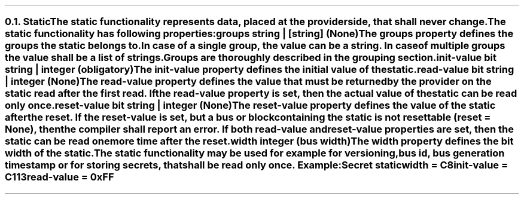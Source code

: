 .NH 2
.XN Static
.LP
The \fCstatic\fR functionality represents data, placed at the provider side, that shall never change.
.LP
The \fCstatic\fR functionality has following properties:
.IP "\f[CB]groups\f[CW] string | [string] (None)\f[]" 0.2i
The \fCgroups\fR property defines the groups the \fCstatic\fR belongs to.
In case of a single group, the value can be a string.
In case of multiple groups the value shall be a list of strings.
Groups are thoroughly described in the grouping section.
.IP "\f[CB]init-value\f[CW] bit string | integer (obligatory)\f[]" 0.2i
The \fCinit-value\fR property defines the initial value of the \fCstatic\fR.
.IP "\f[CB]read-value\f[CW] bit string | integer (None)\f[]"
The \fCread-value\fR property defines the value that must be returned by the provider on the \fCstatic\fR read after the first read.
If the \fCread-value\fR property is set, then the actual value of the \fCstatic\fR can be read only once.
.IP "\f[CB]reset-value\f[CW] bit string | integer (None)\f[]"
The \fCreset-value\fR property defines the value of the static after the reset.
If the \fCreset-value\fR is set, but a \fCbus\fR or \fCblock\fR containing the \fCstatic\fR is not resettable (\fCreset = None\fR), then the compiler shall report an error.
If both \fCread-value\fR and \fCreset-value\fR properties are set, then the \fCstatic\fR can be read one more time after the reset.
.IP "\f[CB]width\f[CW] integer (bus width)\f[]"
The \fCwidth\fR property defines the bit width of the \fCstatic\fR.
.LP
The \fCstatic\fR functionality may be used for example for versioning, bus id, bus generation timestamp or for storing secrets, that shall be read only once. Example:
.QP
\fCSecret \f[CB]static
.br
	\f[CB]width\fC = C8
.br
	\f[CB]init-value\fC = C113
.br
	\f[CB]read-value\fC = 0xFF
